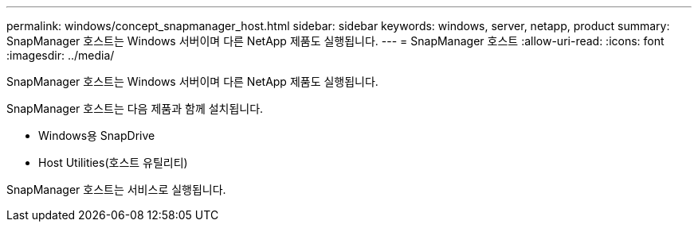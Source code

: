 ---
permalink: windows/concept_snapmanager_host.html 
sidebar: sidebar 
keywords: windows, server, netapp, product 
summary: SnapManager 호스트는 Windows 서버이며 다른 NetApp 제품도 실행됩니다. 
---
= SnapManager 호스트
:allow-uri-read: 
:icons: font
:imagesdir: ../media/


[role="lead"]
SnapManager 호스트는 Windows 서버이며 다른 NetApp 제품도 실행됩니다.

SnapManager 호스트는 다음 제품과 함께 설치됩니다.

* Windows용 SnapDrive
* Host Utilities(호스트 유틸리티)


SnapManager 호스트는 서비스로 실행됩니다.

